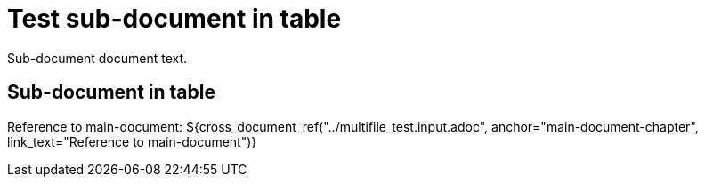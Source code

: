 = Test sub-document in table

Sub-document document text.

== Sub-document in table [[sub-document-in-table]]

Reference to main-document:
${cross_document_ref("../multifile_test.input.adoc", anchor="main-document-chapter",
                     link_text="Reference to main-document")}
